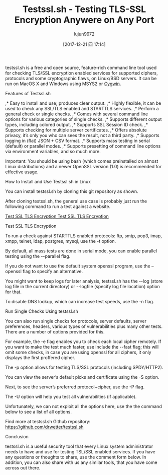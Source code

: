 #+TITLE: Testssl.sh - Testing TLS-SSL Encryption Anywere on Any Port
#+URL: https://www.tecmint.com/testssl-sh-test-tls-ssl-encryption-in-linux-commandline/
#+AUTHOR: lujun9972
#+TAGS: raw
#+DATE: [2017-12-21 四 17:14]
#+LANGUAGE:  zh-CN
#+OPTIONS:  H:6 num:nil toc:t \n:nil ::t |:t ^:nil -:nil f:t *:t <:nil


testssl.sh is a free and open source, feature-rich command line tool used for checking TLS/SSL encryption enabled services for supported ciphers, protocols and
some cryptographic flaws, on Linux/BSD servers. It can be run on MacOS X and Windows using MSYS2 or [[https://www.tecmint.com/install-cygwin-to-run-linux-commands-on-windows-system/][Cygwin]].

Features of Testssl.sh

,* Easy to install and use; produces clear output. 
,* Highly flexible, it can be used to check any SSL/TLS enabled and STARTTLS services. 
,* Perform a general check or single checks. 
,* Comes with several command line options for various categories of single checks. 
,* Supports different output types, including colored output. 
,* Supports SSL Session ID check. 
,* Supports checking for multiple server certificates. 
,* Offers absolute privacy, it’s only you who can sees the result, not a third party. 
,* Supports logging in (flat) JSON + CSV format. 
,* Supports mass testing in serial (default) or parallel modes. 
,* Supports presetting of command line options via environment variables, and so much more. 

Important: You should be using bash (which comes preinstalled on almost Linux distributions) and a newer OpenSSL version (1.0) is recommended for effective
usage.

How to Install and Use Testssl.sh in Linux

You can install testssl.sh by cloning this git repository as shown.

# git clone --depth 1 https://github.com/drwetter/testssl.sh.git
# cd testssl.sh

After cloning testssl.sh, the general use case is probably just run the following command to run a test against a website.

# ./testssl.sh https://www.google.com/
[[https://www.tecmint.com/wp-content/uploads/2017/12/Test-SSL-TLS-Encryption.png][Test SSL TLS Encryption
Test SSL TLS Encryption]]

Test SSL TLS Encryption

To run a check against STARTTLS enabled protocols: ftp, smtp, pop3, imap, xmpp, telnet, ldap, postgres, mysql, use the -t option.

# ./testssl.sh -t smtp https://www.google.com/

By default, all mass tests are done in serial mode, you can enable parallel testing using the --parallel flag.

# ./testssl.sh --parallel https://www.google.com/

If you do not want to use the default system openssl program, use the –openssl flag to specify an alternative.

# ./testssl.sh --parallel --sneaky --openssl /path/to/your/openssl https://www.google.com/

You might want to keep logs for later analysis, testssl.sh has the --log (store log file in the current directory) or --logfile (specify log file location) option for that.

# ./testssl.sh --parallel --sneaky --logging https://www.google.com/

To disable DNS lookup, which can increase test speeds, use the -n flag.

# ./testssl.sh -n --parallel --sneaky --logging https://www.google.com/

Run Single Checks Using testssl.sh

You can also run single checks for protocols, server defaults, server preferences, headers, various types of vulnerabilities plus many other tests. There are a
number of options provided for this.

For example, the -e flag enables you to check each local cipher remotely. If you want to make the test much faster, use include the --fast flag; this will omit some
checks, in case you are using openssl for all ciphers, it only displays the first proffered cipher.

# ./testssl.sh -e --fast --parallel https://www.google.com/

The -p option allows for testing TLS/SSL protocols (including SPDY/HTTP2).

# ./testssl.sh -p --parallel --sneaky https://www.google.com/

You can view the server’s default picks and certificate using the -S option.

# ./testssl.sh -S https://www.google.com/

Next, to see the server’s preferred protocol+cipher, use the -P flag.

# ./testssl.sh -P https://www.google.com/

The -U option will help you test all vulnerabilities (if applicable).

# ./testssl.sh -U --sneaky https://www.google.com/

Unfortunately, we can not exploit all the options here, use the the command below to see a list of all options.

# ./testssl.sh --help

Find more at testssl.sh Github repository: [[https://github.com/drwetter/testssl.sh][https://github.com/drwetter/testssl.sh]]

Conclusion

testssl.sh is a useful security tool that every Linux system administrator needs to have and use for testing TSL/SSL enabled services. If you have any questions or
thoughts to share, use the comment form below. In addition, you can also share with us any similar tools, that you have come across out there.
